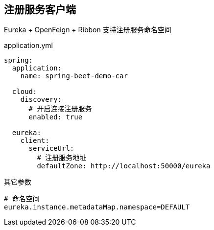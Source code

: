 == 注册服务客户端

Eureka + OpenFeign + Ribbon 支持注册服务命名空间


.application.yml
[source, yaml]
----
spring:
  application:
    name: spring-beet-demo-car

  cloud:
    discovery:
      # 开启连接注册服务
      enabled: true

  eureka:
    client:
      serviceUrl:
        # 注册服务地址
        defaultZone: http://localhost:50000/eureka
----

其它参数
[source, properties]
----
# 命名空间
eureka.instance.metadataMap.namespace=DEFAULT
----
